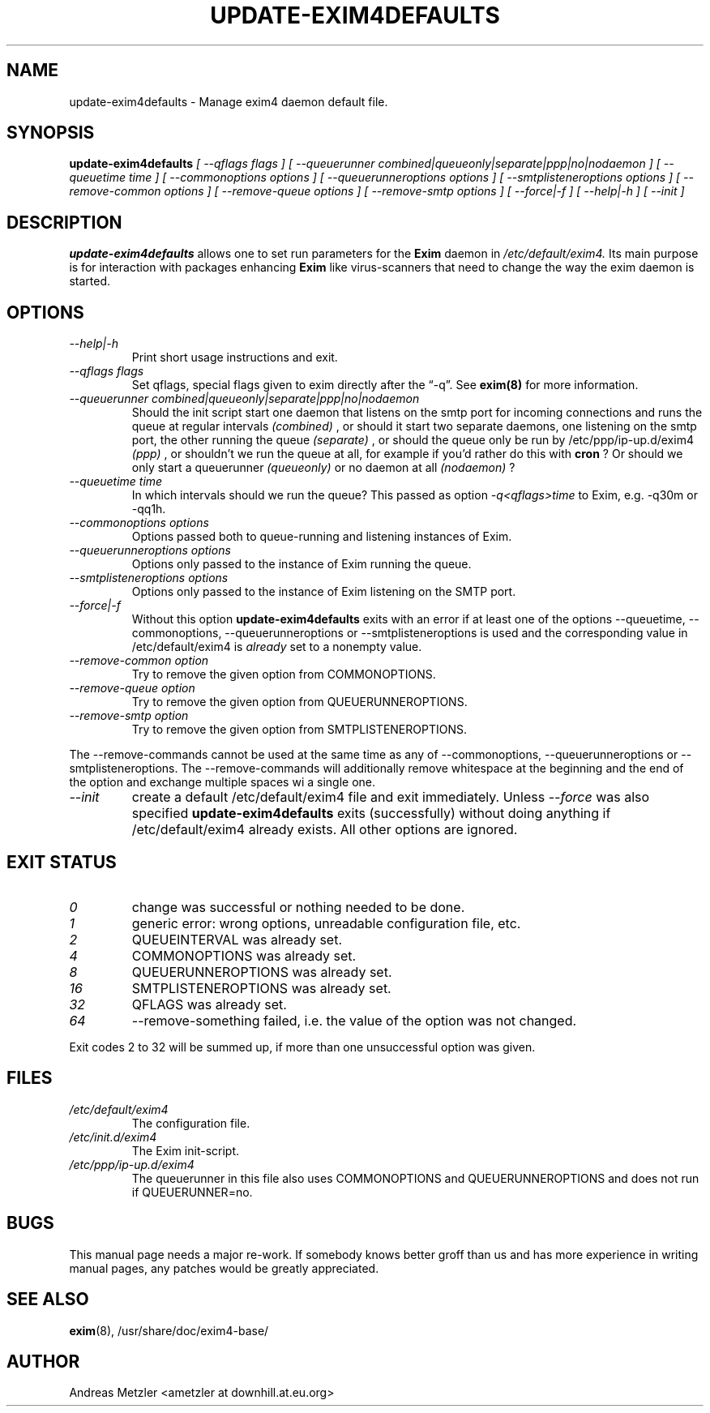 .\"                                      Hey, EMACS: -*- nroff -*-
.\" First parameter, NAME, should be all caps
.\" Second parameter, SECTION, should be 1-8, maybe w/ subsection
.\" other parameters are allowed: see man(7), man(1)
.TH UPDATE-EXIM4DEFAULTS 8 "March 26, 2003" EXIM4
.\" Please adjust this date whenever revising the manpage.
.\"
.\" Some roff macros, for reference:
.\" .nh        disable hyphenation
.\" .hy        enable hyphenation
.\" .ad l      left justify
.\" .ad b      justify to both left and right margins
.\" .nf        disable filling
.\" .fi        enable filling
.\" .br        insert line break
.\" .sp <n>    insert n+1 empty lines
.\" for manpage-specific macros, see man(7)
.\" \(oqthis text is enclosed in single quotes\(cq
.\" \(lqthis text is enclosed in double quotes\(rq
.SH NAME
update\-exim4defaults \- Manage exim4 daemon default file.
.SH SYNOPSIS
.B update\-exim4defaults
.I [ \-\-qflags flags ]
.I [ \-\-queuerunner combined|queueonly|separate|ppp|no|nodaemon ]
.I [ \-\-queuetime time ]
.I [ \-\-commonoptions options ]
.I [ \-\-queuerunneroptions options ]
.I [ \-\-smtplisteneroptions options ]
.I [ \-\-remove\-common options ]
.I [ \-\-remove\-queue options ]
.I [ \-\-remove\-smtp options ]
.I [ \-\-force|\-f ]
.I [ \-\-help|\-h ]
.I [ \-\-init ]

.SH DESCRIPTION
.B update\-exim4defaults
allows one to set run parameters for the
.B Exim
daemon in
.I /etc/default/exim4.
Its main purpose is for interaction with packages enhancing
.B Exim
like virus-scanners that need to change the way the exim daemon is started.
.PP

.SH OPTIONS
.TP
.I \-\-help|\-h
Print short usage instructions and exit.
.TP
.I \-\-qflags flags
Set qflags, special flags given to exim directly after the \(lq\-q\(rq. See
.B exim(8)
for more information.
.TP
.I \-\-queuerunner combined|queueonly|separate|ppp|no|nodaemon
Should the init script start one daemon that listens on the smtp port for
incoming connections and runs the queue at regular intervals
.I (combined)
, or should it start two separate daemons, one listening on the smtp port,
the other running the queue
.I (separate)
, or should the queue only be run by /etc/ppp/ip\-up.d/exim4
.I (ppp)
, or shouldn't we run the queue at all, for example if you'd rather do this
with
.B cron
? Or should we only start a queuerunner
.I (queueonly)
or no daemon at all
.I (nodaemon)
?
.TP
.I \-\-queuetime time
In which intervals should we run the queue? This passed as option
.I \-q<qflags>time
to Exim, e.g. \-q30m or \-qq1h.
.TP
.I \-\-commonoptions options
Options passed both to queue\-running and listening instances of Exim.
.TP
.I \-\-queuerunneroptions options
Options only passed to the instance of Exim running the queue.
.TP
.I \-\-smtplisteneroptions options
Options only passed to the instance of Exim listening on the SMTP port.
.TP
.I \-\-force|\-f
Without this option
.B update\-exim4defaults
exits with an error if at least one of the options \-\-queuetime,
\-\-commonoptions, \-\-queuerunneroptions or \-\-smtplisteneroptions is used and the
corresponding value in /etc/default/exim4 is
.I already
set to a nonempty value.
.TP
.I \-\-remove\-common option
Try to remove the given option from COMMONOPTIONS.
.TP
.I \-\-remove\-queue option
Try to remove the given option from QUEUERUNNEROPTIONS.
.TP
.I \-\-remove\-smtp option
Try to remove the given option from SMTPLISTENEROPTIONS.
.PP
The \-\-remove\-commands cannot be used at the same time as any of \-\-commonoptions,
\-\-queuerunneroptions or \-\-smtplisteneroptions. The \-\-remove\-commands will
additionally remove whitespace at the beginning and the end of the option and
exchange multiple spaces wi a single one.
.TP
.I \-\-init
create a default /etc/default/exim4 file and exit immediately. Unless
.I \-\-force
was also specified
.B update\-exim4defaults
exits (successfully) without doing anything if /etc/default/exim4 already
exists. All other options are ignored.

.SH EXIT STATUS
.TP
.I 0
change was successful or nothing needed to be done.
.TP
.I 1
generic error: wrong options, unreadable configuration file, etc.
.TP
.I 2
QUEUEINTERVAL was already set.
.TP
.I 4
COMMONOPTIONS was already set.
.TP
.I 8
QUEUERUNNEROPTIONS was already set.
.TP
.I 16
SMTPLISTENEROPTIONS was already set.
.TP
.I 32
QFLAGS was already set.
.TP
.I 64
\-\-remove\-something failed, i.e. the value of the option was not changed.
.PP
Exit codes 2 to 32 will be summed up, if more than one unsuccessful option was
given.

.SH FILES
.TP
.I /etc/default/exim4
The configuration file.
.TP
.I /etc/init.d/exim4
The Exim init\-script.
.TP
.I /etc/ppp/ip\-up.d/exim4
The queuerunner in this file also uses COMMONOPTIONS and QUEUERUNNEROPTIONS and
does not run if QUEUERUNNER=no.


.SH BUGS
This manual page needs a major re-work. If somebody knows better groff
than us and has more experience in writing manual pages, any patches
would be greatly appreciated.

.SH SEE ALSO
.BR exim (8),
/usr/share/doc/exim4\-base/

.SH AUTHOR
Andreas Metzler <ametzler at downhill.at.eu.org>
